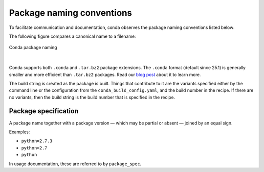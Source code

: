 ==========================
Package naming conventions
==========================

To facilitate communication and documentation, conda observes the
package naming conventions listed below:

.. glossary::

    Package name
        The name of a package, without any reference to a particular
        version. Conda package names are normalized and they may contain
        only lowercase alpha characters, numeric digits, underscores,
        hyphens, or dots. In usage documentation, these are referred to
        by ``package_name``.

    Package version
        A version number or string, often similar to ``X.Y`` or
        ``X.Y.Z``, but it may take other forms as well.

    Build string
        An arbitrary string that identifies a particular build of a
        package for conda. It may contain suggestive mnemonics, but
        these are subject to change, and you should not rely on it or try
        to parse it for any specific information.

    Canonical name
        The package name, version, and build string joined together by
        hyphens: name-version-buildstring. In usage documentation, these
        are referred to by ``canonical_name``.

    Filename
        Conda package filenames are canonical names, plus the suffix
        ``.tar.bz2`` or ``.conda``.

The following figure compares a canonical name to a filename:

.. figure:: /img/conda_names.png
   :align:  center

   Conda package naming

|

Conda supports both ``.conda`` and ``.tar.bz2`` package extensions. The ``.conda``
format (default since 25.1) is generally smaller and more efficient than ``.tar.bz2``
packages. Read our `blog post`_ about it to learn more.

The build string is created as the package is built. Things that
contribute to it are the variants specified either by the command
line or the configuration from the ``conda_build_config.yaml``, and the
build number in the recipe. If there are no variants,
then the build string is the build number that is specified in the recipe.

.. _package_spec:
.. index::
    pair: terminology; package specification
    seealso: package spec; package specification

Package specification
=====================

A package name together with a package version — which may be
partial or absent — joined by an equal sign.

Examples:

* ``python=2.7.3``
* ``python=2.7``
* ``python``

In usage documentation, these are referred to by ``package_spec``.


.. _`blog post`: https://www.anaconda.com/understanding-and-improving-condas-performance/

